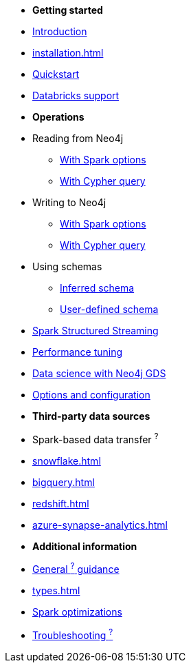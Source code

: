* *Getting started*

* xref:index.adoc[Introduction]
* xref:installation.adoc[]
* xref:quickstart.adoc[Quickstart]
* xref:databricks.adoc[Databricks support]

* *Operations*
* Reading from Neo4j
** xref:reading.adoc[With Spark options]
** xref:reading-cypher.adoc[With Cypher query]
* Writing to Neo4j
** xref:writing.adoc[With Spark options]
** xref:writing-cypher.adoc[With Cypher query]
* Using schemas
** xref:schema.adoc[Inferred schema]
** xref:schema-user.adoc[User-defined schema]
* xref:streaming.adoc[Spark Structured Streaming]
* xref:performance.adoc[Performance tuning]
* xref:gds.adoc[Data science with Neo4j GDS]
* xref:configuration.adoc[Options and configuration]

* *Third-party data sources*
* Spark-based data transfer ^?^
* xref:snowflake.adoc[]
* xref:bigquery.adoc[]
* xref:redshift.adoc[]
* xref:azure-synapse-analytics.adoc[]

* *Additional information*
* xref:architecture.adoc[General ^?^ guidance]
* xref:types.adoc[]
* xref:considerations.adoc[Spark optimizations]
* xref:faq.adoc[Troubleshooting ^?^]
